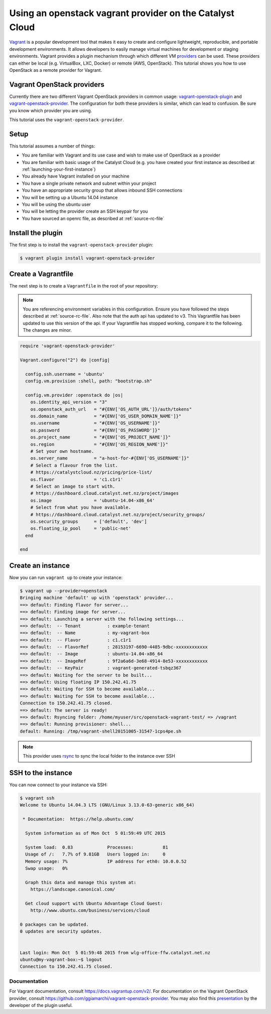 #########################################################
Using an openstack vagrant provider on the Catalyst Cloud
#########################################################

`Vagrant`_ is a popular development tool that makes it easy to create and
configure lightweight, reproducible, and portable development environments. It
allows developers to easily manage virtual machines for development or staging
environments. Vagrant provides a plugin mechanism through which different VM
`providers`_ can be used. These providers can either be local (e.g. VirtualBox,
LXC, Docker) or remote (AWS, OpenStack). This tutorial shows you how to use
OpenStack as a remote provider for Vagrant.

.. _Vagrant: https://www.vagrantup.com/

.. _providers: https://docs.vagrantup.com/v2/providers/index.html

***************************
Vagrant OpenStack providers
***************************

Currently there are two different Vagrant OpenStack providers in common usage:
`vagrant-openstack-plugin`_ and `vagrant-openstack-provider`_. The
configuration for both these providers is similar, which can lead to confusion.
Be sure you know which provider you are using.

.. _vagrant-openstack-plugin: https://github.com/cloudbau/vagrant-openstack-plugin

.. _vagrant-openstack-provider: https://github.com/ggiamarchi/vagrant-openstack-provider

This tutorial uses the ``vagrant-openstack-provider``.

*****
Setup
*****

This tutorial assumes a number of things:

* You are familiar with Vagrant and its use case and wish to make use of
  OpenStack as a provider
* You are familiar with basic usage of the Catalyst Cloud (e.g. you have
  created your first instance as described at
  :ref:`launching-your-first-instance`)
* You already have Vagrant installed on your machine
* You have a single private network and subnet within your project
* You have an appropriate security group that allows inbound SSH connections
* You will be setting up a Ubuntu 14.04 instance
* You will be using the ubuntu user
* You will be letting the provider create an SSH keypair for you
* You have sourced an openrc file, as described at :ref:`source-rc-file`

******************
Install the plugin
******************

The first step is to install the ``vagrant-openstack-provider`` plugin:

.. code-block:: bash

 $ vagrant plugin install vagrant-openstack-provider

********************
Create a Vagrantfile
********************

The next step is to create a ``Vagrantfile`` in the root of your repository:

.. note::

 You are referencing environment variables in this configuration. Ensure you have followed the steps described at :ref:`source-rc-file`.
 Also note that the auth api has updated to v3. This Vagrantfile has been updated to use this version of the api. If your Vagrantfile has stopped working, compare it to the following. The changes are minor.

.. code-block:: ruby

 require 'vagrant-openstack-provider'

 Vagrant.configure("2") do |config|

   config.ssh.username = 'ubuntu'
   config.vm.provision :shell, path: "bootstrap.sh"

   config.vm.provider :openstack do |os|
     os.identity_api_version = "3"
     os.openstack_auth_url   = "#{ENV['OS_AUTH_URL']}/auth/tokens"
     os.domain_name          = "#{ENV['OS_USER_DOMAIN_NAME']}"
     os.username             = "#{ENV['OS_USERNAME']}"
     os.password             = "#{ENV['OS_PASSWORD']}"
     os.project_name         = "#{ENV['OS_PROJECT_NAME']}"
     os.region               = "#{ENV['OS_REGION_NAME']}"
     # Set your own hostname.
     os.server_name          = "a-host-for-#{ENV['OS_USERNAME']}"
     # Select a flavour from the list.
     # https://catalystcloud.nz/pricing/price-list/
     os.flavor               = 'c1.c1r1'
     # Select an image to start with.
     # https://dashboard.cloud.catalyst.net.nz/project/images
     os.image                = 'ubuntu-14.04-x86_64'
     # Select from what you have available.
     # https://dashboard.cloud.catalyst.net.nz/project/security_groups/
     os.security_groups      = ['default', 'dev']
     os.floating_ip_pool     = 'public-net'
   end

 end

******************
Create an instance
******************

Now you can run ``vagrant up`` to create your instance:

.. code-block:: bash

 $ vagrant up --provider=openstack
 Bringing machine 'default' up with 'openstack' provider...
 ==> default: Finding flavor for server...
 ==> default: Finding image for server...
 ==> default: Launching a server with the following settings...
 ==> default:  -- Tenant          : example-tenant
 ==> default:  -- Name            : my-vagrant-box
 ==> default:  -- Flavor          : c1.c1r1
 ==> default:  -- FlavorRef       : 28153197-6690-4485-9dbc-xxxxxxxxxxxx
 ==> default:  -- Image           : ubuntu-14.04-x86_64
 ==> default:  -- ImageRef        : 9f2a6a6d-3e68-4914-8e53-xxxxxxxxxxxx
 ==> default:  -- KeyPair         : vagrant-generated-tsbqz367
 ==> default: Waiting for the server to be built...
 ==> default: Using floating IP 150.242.41.75
 ==> default: Waiting for SSH to become available...
 ==> default: Waiting for SSH to become available...
 Connection to 150.242.41.75 closed.
 ==> default: The server is ready!
 ==> default: Rsyncing folder: /home/myuser/src/openstack-vagrant-test/ => /vagrant
 ==> default: Running provisioner: shell...
 default: Running: /tmp/vagrant-shell20151005-31547-1cps4pe.sh

.. note::

 This provider uses `rsync`_ to sync the local folder to the instance over SSH

.. _rsync: https://rsync.samba.org/

*******************
SSH to the instance
*******************

You can now connect to your instance via SSH:

.. code-block:: bash

 $ vagrant ssh
 Welcome to Ubuntu 14.04.3 LTS (GNU/Linux 3.13.0-63-generic x86_64)

  * Documentation:  https://help.ubuntu.com/

   System information as of Mon Oct  5 01:59:49 UTC 2015

   System load:  0.83             Processes:           81
   Usage of /:   7.7% of 9.81GB   Users logged in:     0
   Memory usage: 7%               IP address for eth0: 10.0.0.52
   Swap usage:   0%

   Graph this data and manage this system at:
     https://landscape.canonical.com/

   Get cloud support with Ubuntu Advantage Cloud Guest:
     http://www.ubuntu.com/business/services/cloud

 0 packages can be updated.
 0 updates are security updates.


 Last login: Mon Oct  5 01:59:48 2015 from wlg-office-ffw.catalyst.net.nz
 ubuntu@my-vagrant-box:~$ logout
 Connection to 150.242.41.75 closed.

Documentation
*************

For Vagrant documentation, consult https://docs.vagrantup.com/v2/. For
documentation on the Vagrant OpenStack provider, consult
https://github.com/ggiamarchi/vagrant-openstack-provider. You may also find
this `presentation`_ by the developer of the plugin useful.

.. _presentation: https://www.openstack.org/summit/openstack-paris-summit-2014/session-videos/presentation/use-openstack-as-a-vagrant-provider

